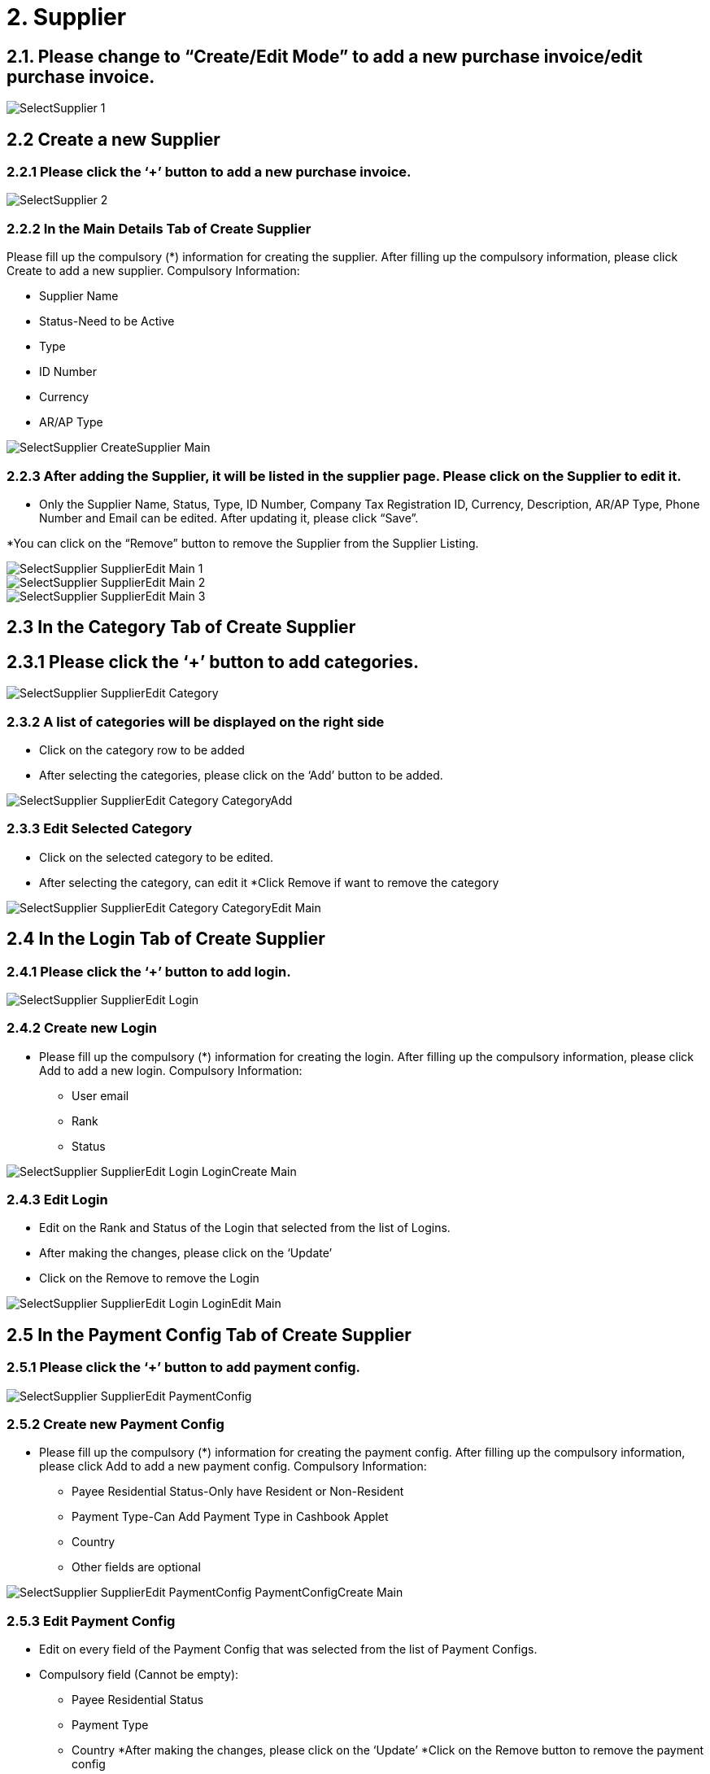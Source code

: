 [#h3_internal_purchase_invoice_applet_supplier]
= 2. Supplier

== 2.1. Please change to “Create/Edit Mode” to add a new purchase invoice/edit purchase invoice.

image::SelectSupplier-1.png[align="center"]


== 2.2 Create a new Supplier
=== 2.2.1 Please click the ‘+’ button to add a new purchase invoice.

image::SelectSupplier-2.png[align="center"]

=== 2.2.2 In the Main Details Tab of Create Supplier

Please fill up the compulsory (*) information for creating the supplier. After filling up the compulsory information, please click Create to add a new supplier. Compulsory Information:

* Supplier Name
* Status-Need to be Active
* Type
* ID Number
* Currency
* AR/AP Type

image::SelectSupplier-CreateSupplier-Main.png[align="center"]

=== 2.2.3 After adding the Supplier, it will be listed in the supplier page. Please click on the Supplier to edit it.

* Only the Supplier Name, Status, Type, ID Number, Company Tax Registration ID, Currency, Description, AR/AP Type, Phone 
Number and Email can be edited. After updating it, please click “Save”.

*You can click on the “Remove” button to remove the Supplier from the Supplier Listing.

image::SelectSupplier-SupplierEdit-Main-1.png[align="center"]
image::SelectSupplier-SupplierEdit-Main-2.png[align="center"]
image::SelectSupplier-SupplierEdit-Main-3.png[align="center"]

== 2.3 In the Category Tab of Create Supplier
== 2.3.1 Please click the ‘+’ button to add categories.

image::SelectSupplier-SupplierEdit-Category.png[align="center"]

=== 2.3.2 A list of categories will be displayed on the right side
* Click on the category row to be added
* After selecting the categories, please click on the ‘Add’ button to be added.

image::SelectSupplier-SupplierEdit-Category-CategoryAdd.png[align="center"]

=== 2.3.3 Edit Selected Category

* Click on the selected category to be edited.
* After selecting the category, can edit it
*Click Remove if want to remove the category

image::SelectSupplier-SupplierEdit-Category-CategoryEdit-Main.png[align="center"]

== 2.4 In the Login Tab of Create Supplier
=== 2.4.1 Please click the ‘+’ button to add login.

image::SelectSupplier-SupplierEdit-Login.png[align="center"]

=== 2.4.2 Create new Login

* Please fill up the compulsory (*) information for creating the login. After filling up the compulsory information, please click Add to add a new login. Compulsory Information: 

** User email
** Rank
** Status

image::SelectSupplier-SupplierEdit-Login-LoginCreate-Main.png[align="center"]

=== 2.4.3 Edit Login

* Edit on the Rank and Status of the Login that selected from the list of Logins.

* After making the changes, please click on the ‘Update’

* Click on the Remove to remove the Login

image::SelectSupplier-SupplierEdit-Login-LoginEdit-Main.png[align="center"]

== 2.5 In the Payment Config Tab of Create Supplier
=== 2.5.1 Please click the ‘+’ button to add payment config.

image::SelectSupplier-SupplierEdit-PaymentConfig.png[align="center"]

=== 2.5.2 Create new Payment Config

* Please fill up the compulsory (*) information for creating the payment config. After filling up the compulsory information, please click Add to add a new payment config. Compulsory Information: 

** Payee Residential Status-Only have Resident or Non-Resident
** Payment Type-Can Add Payment Type in Cashbook Applet
** Country
** Other fields are optional

image::SelectSupplier-SupplierEdit-PaymentConfig-PaymentConfigCreate-Main.png[align="center"]

=== 2.5.3 Edit Payment Config

* Edit on every field of the Payment Config that was selected from the list of Payment Configs.
* Compulsory field (Cannot be empty): 
** Payee Residential Status
** Payment Type
** Country
*After making the changes, please click on the ‘Update’
*Click on the Remove button to remove the payment config

image::SelectSupplier-SupplierEdit-PaymentConfig-PaymentConfigEdit-Main-1.png[align="center"]
image::SelectSupplier-SupplierEdit-PaymentConfig-PaymentConfigEdit-Main-2.png[align="center"]

== 2.6 In the Tax Tab of Create Supplier
=== 2.6.1 Please click the ‘+’ button to add tax.

image::SelectSupplier-SupplierEdit-Tax.png[align="center"]

=== 2.6.2 Create new Tax

* Please fill up all the information for creating the tax. After filling up all the information, please click Add to add a new tax. Compulsory Information: 

** Country
** Tax Type-Show based on the Country selected
** Tax Code-Show based on the Tax Type selected
** Tax Rate-Auto show based on the Tax Code selected
** Tax Option-Have Include Tax and Exclude Tax Options

image::SelectSupplier-SupplierEdit-Tax-TaxCreate-Main.png[align="center"]

=== 2.6.3 Edit Tax

* Edit on every field of the Tax that was selected from the list of Taxes.
* Click on the Remove button to remove the tax

image::SelectSupplier-SupplierEdit-Tax-TaxEdit-Main.png[align="center"]

== 2.7 In the Address Tab of Create Supplier
=== 2.7.1 Please click the ‘+’ button to add Address.

image::SelectSupplier-SupplierEdit-Address.png[align="center"]

=== 2.7.2 Create new Address

* Please fill up the compulsory(*) information for creating the Address. After filling up the compulsory(*) information, please click Add to add a new Address. Compulsory Information: 

** Address Name
** Address Type
** Address Line 1
** Country
** State
** City
** Postcode
** Other Fields are optional

* Tick on ‘Set as default’ for future default use.

image::SelectSupplier-SupplierEdit-Address-AddressCreate-Main-1.png[align="center"]
image::SelectSupplier-SupplierEdit-Address-AddressCreate-Main-2.png[align="center"]

=== 2.7.3 Edit Address

* Edit on every field of the Address that was selected from the list of Address.
* After making the changes, please click on the ‘Update’
* Click on the Remove button to remove the Address
* Can click on “Set as default” for default address

image::SelectSupplier-SupplierEdit-Address-AddressEdit-Main-1.png[align="center"]
image::SelectSupplier-SupplierEdit-Address-AddressEdit-Main-2.png[align="center"]

== 2.8 In the Contact Tab of Create Supplier
=== 2.8.1 Please click the ‘+’ button to add Contact.

image::SelectSupplier-SupplierEdit-Contact.png[align="center"]

=== 2.8.2 Create new Contact
* Please fill up the compulsory(*) information for creating the Contact. After filling up the compulsory(*) information, please click Add to add a new Contact. Compulsory Information: 

** Contact Name
** Contact ID
** Designation/Position
** Mobile No
** Other Fields are optional

image::SelectSupplier-SupplierEdit-Contact-ContactCreate-Main.png[align="center"]

=== 2.8.3 Edit Contact

* Edit on every field of the Contact that was selected from the list of Contacts.
* After making the changes, please click on the ‘Update’
* Click on the Remove button to remove the Contact

image::SelectSupplier-SupplierEdit-Contact-ContactEdit-Main-1.png[align="center"]
image::SelectSupplier-SupplierEdit-Contact-ContactEdit-Main-2.png[align="center"]

== 2.9 In the Branch Tab of Create Supplier
=== 2.9.1 Please click the ‘+’ button to add Branch.

image::SelectSupplier-SupplierEdit-Branch.png[align="center"]

=== 2.9.2 Add new Branch

* Please fill up the compulsory(*) information for adding the Branch. After filling up the compulsory(*) information, please click Add to add a new Branch. Compulsory Information: 

** Branch Name
** Branch Code
** Other Fields are optional

image::SelectSupplier-SupplierEdit-Branch-BranchCreate-Main.png[align="center"]

=== 2.9.3 Edit Branch

* Edit on every field of the Branch that was selected from the list of Branches.
* After making the changes, please click on the ‘Update’
* Click on the Remove button to remove the Branch

image::SelectSupplier-SupplierEdit-Branch-BranchEdit-Main.png[align="center"]

== 2.10 In the Company Linking Tab of Create Supplier
== 2.10.1 Please click the ‘+’ button to add Company Linking.

image::SelectSupplier-SupplierEdit-CompanyLinking.png[align="center"]


=== 2.10.2 Add Company

* Please tick the company row for adding the Branch. After selecting the companies, please click Add to add the Companies. 

image::SelectSupplier-SupplierEdit-CompanyLinking-SelectCompany-Main.png[align="center"]

=== 2.10.3 Edit Company Details

* Edit on every field of the Company that was selected from the list of Companies.

* After making the changes, please click on the ‘Update’

* Click on the Remove button to remove the Company

image::SelectSupplier-SupplierEdit-CompanyLinking-CompanyDetails-Main.png[align="center"]

== 2.11 In the Item Pricing Tab of Create Supplier
=== 2.11.1 List of Item Pricing

* Show Item Code, Item Name, Supplier Item Code, Supplier Item Name.

image::SelectSupplier-SupplierEdit-ItemPricing.png[align="center"]

== 2.12 In the Remark Tab of Create Supplier
=== 2.12.1 Fill in the Remark which is optional

image::SelectSupplier-SupplierEdit-Remark.png[align="center"]
